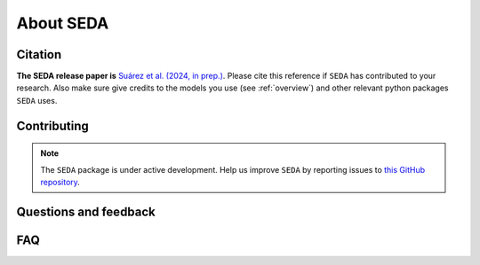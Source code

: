 About SEDA
==========

Citation
--------

**The SEDA release paper is** `Suárez et al. (2024, in prep.) <https:xxx>`__. Please cite this reference if :math:`\texttt{SEDA}` has contributed to your research. Also make sure give credits to the models you use (see :ref:`overview`) and other relevant python packages :math:`\texttt{SEDA}` uses.

Contributing
------------

.. note::

   The :math:`\texttt{SEDA}` package is under active development. Help us improve :math:`\texttt{SEDA}` by reporting issues to `this GitHub repository <https://github.com/suarezgenaro/seda>`__.

Questions and feedback
----------------------

FAQ
---
